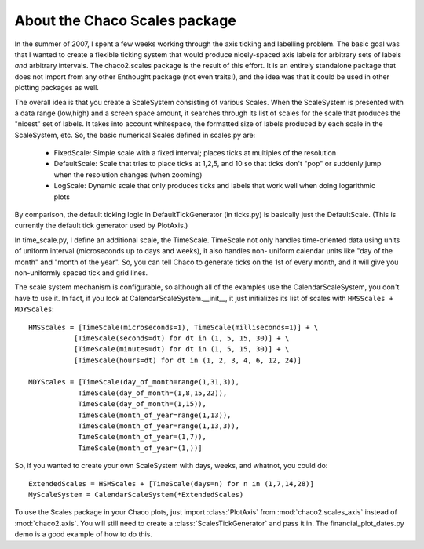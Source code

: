 ******************************
About the Chaco Scales package
******************************

In the summer of 2007, I spent a few weeks working through the axis  
ticking and labelling problem.  The basic goal was that I wanted to  
create a flexible ticking system that would produce nicely-spaced axis  
labels for arbitrary sets of labels *and* arbitrary intervals.  The  
chaco2.scales package is the result of this effort.  It is an entirely  
standalone package that does not import from any other Enthought  
package (not even traits!), and the idea was that it could be used in  
other plotting packages as well.

The overall idea is that you create a ScaleSystem consisting of  
various Scales.  When the ScaleSystem is presented with a data range  
(low,high) and a screen space amount, it searches through its list of  
scales for the scale that produces the "nicest" set of labels.  It  
takes into account whitespace, the formatted size of labels produced  
by each scale in the ScaleSystem, etc.  So, the basic numerical Scales  
defined in scales.py are:

  * FixedScale: Simple scale with a fixed interval; places ticks at
    multiples of the resolution
  * DefaultScale: Scale that tries to place ticks at 1,2,5, and 10 so  that
    ticks don't "pop" or suddenly jump when the resolution changes  (when
    zooming)
  * LogScale: Dynamic scale that only produces ticks and labels that  work
    well when doing logarithmic plots

By comparison, the default ticking logic in DefaultTickGenerator (in  
ticks.py) is basically just the DefaultScale.  (This is currently the  
default tick generator used by PlotAxis.)

In time_scale.py, I define an additional scale, the TimeScale.   
TimeScale not only handles time-oriented data using units of uniform  
interval (microseconds up to days and weeks), it also handles non- 
uniform calendar units like "day of the month" and "month of the  
year".  So, you can tell Chaco to generate ticks on the 1st of every  
month, and it will give you non-uniformly spaced tick and grid lines.

The scale system mechanism is configurable, so although all of the  
examples use the CalendarScaleSystem, you don't have to use it.  In  
fact, if you look at CalendarScaleSystem.__init__, it just initializes  
its list of scales with ``HMSScales + MDYScales``::

    HMSScales = [TimeScale(microseconds=1), TimeScale(milliseconds=1)] + \
               [TimeScale(seconds=dt) for dt in (1, 5, 15, 30)] + \
               [TimeScale(minutes=dt) for dt in (1, 5, 15, 30)] + \
               [TimeScale(hours=dt) for dt in (1, 2, 3, 4, 6, 12, 24)]

    MDYScales = [TimeScale(day_of_month=range(1,31,3)),
                TimeScale(day_of_month=(1,8,15,22)),
                TimeScale(day_of_month=(1,15)),
                TimeScale(month_of_year=range(1,13)),
                TimeScale(month_of_year=range(1,13,3)),
                TimeScale(month_of_year=(1,7)),
                TimeScale(month_of_year=(1,))]

So, if you wanted to create your own ScaleSystem with days, weeks, and  
whatnot, you could do::

    ExtendedScales = HSMScales + [TimeScale(days=n) for n in (1,7,14,28)]
    MyScaleSystem = CalendarScaleSystem(*ExtendedScales)

To use the Scales package in your Chaco plots, just import :class:`PlotAxis` from
:mod:`chaco2.scales_axis` instead of :mod:`chaco2.axis`.  You will still need to create a
:class:`ScalesTickGenerator` and pass it in.  The financial_plot_dates.py demo is a
good example of how to do this.

